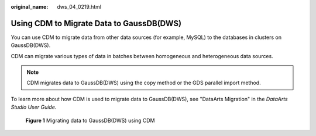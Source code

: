 :original_name: dws_04_0219.html

.. _dws_04_0219:

.. _en-us_topic_0000001811491265:

Using CDM to Migrate Data to GaussDB(DWS)
=========================================

You can use CDM to migrate data from other data sources (for example, MySQL) to the databases in clusters on GaussDB(DWS).

CDM can migrate various types of data in batches between homogeneous and heterogeneous data sources.

.. note::

   CDM migrates data to GaussDB(DWS) using the copy method or the GDS parallel import method.

To learn more about how CDM is used to migrate data to GaussDB(DWS), see "DataArts Migration" in the *DataArts Studio User Guide*.


.. figure:: /_static/images/en-us_image_0000002091974645.png
   :alt: **Figure 1** Migrating data to GaussDB(DWS) using CDM

   **Figure 1** Migrating data to GaussDB(DWS) using CDM
